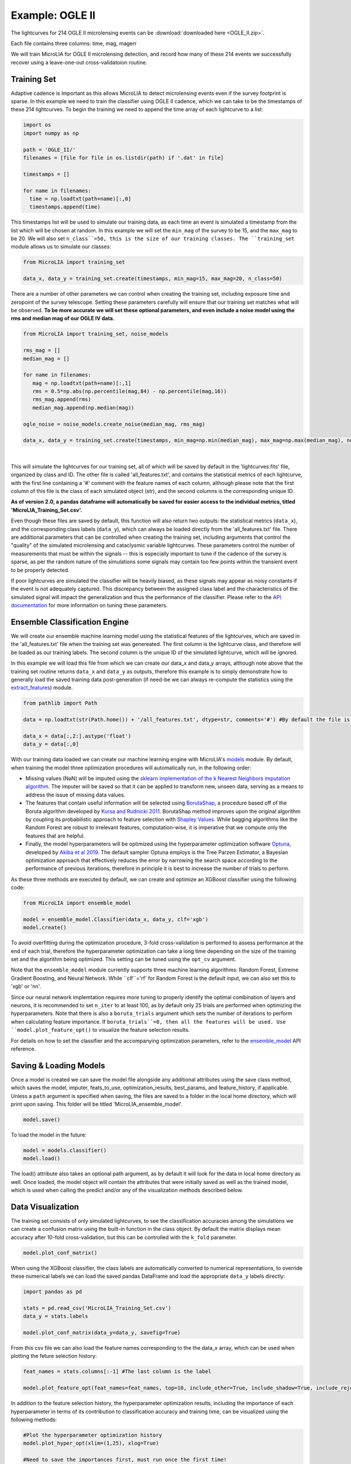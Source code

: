 .. _Examples:

Example: OGLE II
==================
The lightcurves for 214 OGLE II microlensing events can be :download:`downloaded here <OGLE_II.zip>`.

Each file contains three columns: time, mag, magerr

We will train MicroLIA for OGLE II microlensing detection, and record how many of these 214 events we successfully recover using a leave-one-out cross-validatoion routine.

Training Set
-----------
Adaptive cadence is important as this allows MicroLIA to detect microlensing events even if the survey footprint is sparse. In this example we need to train the classifier using OGLE II cadence, which we can take to be the timestamps of these 214 lightcurves. To begin the training we need to append the time array of each lightcurve to a list:

.. code-block:: python

    import os
    import numpy as np

    path = 'OGLE_II/' 
    filenames = [file for file in os.listdir(path) if '.dat' in file]

    timestamps = []

    for name in filenames:
      time = np.loadtxt(path+name)[:,0]
      timestamps.append(time)

This timestamps list will be used to simulate our training data, as each time an event is simulated a timestamp from the list which will be chosen at random. In this example we will set the ``min_mag`` of the survey to be 15, and the ``max_mag`` to be 20. We will also set ``n_class``=50, this is the size of our training classes. The ``training_set`` module allows us to simulate our classes:

.. code-block:: python

   from MicroLIA import training_set

   data_x, data_y = training_set.create(timestamps, min_mag=15, max_mag=20, n_class=50)


There are a number of other parameters we can control when creating the training set, including exposure time and zeropoint of the survey telescope. Setting these parameters carefully will ensure that our training set matches what will be observed. **To be more accurate we will set these optional parameters, and even include a noise model using the rms and median mag of our OGLE IV data.**

.. code-block:: python

   from MicroLIA import training_set, noise_models

   rms_mag = []
   median_mag = []

   for name in filenames:
      mag = np.loadtxt(path+name)[:,1]
      rms = 0.5*np.abs(np.percentile(mag,84) - np.percentile(mag,16))
      rms_mag.append(rms)
      median_mag.append(np.median(mag))

   ogle_noise = noise_models.create_noise(median_mag, rms_mag)

   data_x, data_y = training_set.create(timestamps, min_mag=np.min(median_mag), max_mag=np.max(median_mag), noise=ogle_noise, zp=22, exptime=30, n_class=1000)

.. figure:: _static/simulation.jpg
    :align: center
|
This will simulate the lightcurves for our training set, all of which will be saved by default in the 'lightcurves.fits' file, organized by class and ID. The other file is called 'all_features.txt', and contains the statistical metrics of each lightcurve, with the first line containing a '#' comment with the feature names of each column, although please note that the first column of this file is the class of each simulated object (str), and the second columns is the corresponding unique ID. 

**As of version 2.0, a pandas dataframe will automatically be saved for easier access to the individual metrics, titled 'MicroLIA_Training_Set.csv'.**

Even though these files are saved by default, this function will also return two outputs: the statistical metrics (``data_x``), and the corresponding class labels (``data_y``), which can always be loaded directly from the 'all_features.txt' file. There are additional parameters that can be controlled when creating the training set, including arguments that control the "quality" of the simulated microlensing and cataclysmic variable lightcurves. These parameters control the number of measurements that must be within the signals -- this is especially important to tune if the cadence of the survey is sparse, as per the random nature of the simulations some signals may contain too few points within the transient event to be properly detected. 

If poor lightcurves are simulated the classifier will be heavily biased, as these signals may appear as noisy constants if the event is not adequately captured. This discrepancy between the assigned class label and the characteristics of the simulated signal will impact the generalization and thus the performance of the classifier. Please refer to the  `API documentation <https://microlia.readthedocs.io/en/latest/autoapi/MicroLIA/training_set/index.html>`_ for more information on tuning these parameters.


Ensemble Classification Engine
-----------
We will create our ensemble machine learning model using the statistical features of the lightcurves, which are saved in the 'all_features.txt' file when the training set was genereated. The first column is the lightcurve class, and therefore will be loaded as our training labels. The second column is the unique ID of the simulated lightcurve, which will be ignored. 

In this example we will load this file from which we can create our data_x and data_y arrays, although note above that the training set routine returns ``data_x`` and ``data_y`` as outputs, therefore this example is to simply demonstrate how to generally load the saved training data post-generation (if need-be we can always re-compute the statistics using the `extract_features <https://microlia.readthedocs.io/en/latest/autoapi/MicroLIA/extract_features/index.html>`_) module.

.. code-block:: python
   
   from pathlib import Path

   data = np.loadtxt(str(Path.home()) + '/all_features.txt', dtype=str, comments='#') #By default the file is saved in the home directory

   data_x = data[:,2:].astype('float')
   data_y = data[:,0]
   
With our training data loaded we can create our machine learning engine with MicroLIA's `models <https://microlia.readthedocs.io/en/latest/autoapi/MicroLIA/models/index.html>`_ module. By default, when training the model three optimization procedures will automatically run, in the following order:

-  Missing values (NaN) will be imputed using the `sklearn implementation of the k Nearest Neighbors imputation algorithm <https://scikit-learn.org/stable/modules/generated/sklearn.impute.KNNImputer.html>`_. The imputer will be saved so that it can be applied to transform new, unseen data, serving as a means to address the issue of missing data values. 

-  The features that contain useful information will be selected using `BorutaShap <https://zenodo.org/record/4247618>`_, a procedure based off of the Boruta algorithm developed by `Kursa and Rudnicki 2011 <https://arxiv.org/pdf/1106.5112.pdf>`_. BorutaShap method improves upon the original algorithm by coupling its probabilistic approach to feature selection with `Shapley Values <https://christophm.github.io/interpretable-ml-book/shapley.html>`_. While bagging algorithms like the Random Forest are robust to irrelevant features, computation-wise, it is imperative that we compute only the features that are helpful.

-  Finally, the model hyperparameters will be optimized using the hyperparameter optimization software `Optuna <https://optuna.org/>`_, developed by `Akiba et al 2019 <https://arxiv.org/abs/1907.10902>`_. The default sampler Optuna employs is the Tree Parzen Estimator, a Bayesian optimization approach that effectively reduces the error by narrowing the search space according to the performance of previous iterations, therefore in principle it is best to increase the number of trials to perform.

As these three methods are executed by default, we can create and optimize an XGBoost classifier using the following code:

.. code-block:: python

   from MicroLIA import ensemble_model

   model = ensemble_model.Classifier(data_x, data_y, clf='xgb')
   model.create()

To avoid overfitting during the optimization procedure, 3-fold cross-validation is performed to assess performance at the end of each trial, therefore the hyperparameter optimization can take a long time depending on the size of the training set and the algorithm being optimized. This setting can be tuned using the ``opt_cv`` argument.

Note that the ``ensemble_model`` module currently supports three machine learning algorithms: Random Forest, Extreme Gradient Boosting, and Neural Network. While ``clf``='rf' for Random Forest is the default input, we can also set this to 'xgb' or 'nn'. 

Since our neural network implemtation requires more tuning to properly identify the optimal combination of layers and neurons, it is recommended to set ``n_iter`` to at least 100, as by default only 25 trials are performed when optimizing the hyperparameters. Note that there is also a ``boruta_trials`` argument which sets the number of iterations to perform when calculating feature importance. If ``boruta_trials``=0, then all the features will be used. Use ``model.plot_feature_opt()`` to visualize the feature selection results.

For details on how to set the classifier and the accompanying optimization parameters, refer to the `ensemble_model <https://microlia.readthedocs.io/en/latest/autoapi/MicroLIA/models/index.html#MicroLIA.models.create>`_ API reference.


Saving & Loading Models
-----------
Once a model is created we can save the model file alongside any additional attributes using the save class method, which saves the model, imputer, feats_to_use, optimization_results, best_params, and feature_history, if applicable. Unless a ``path`` argument is specified when saving, the files are saved to a folder in the local home directory, which will print upon saving. This folder will be titled 'MicroLIA_ensemble_model'.

.. code-block:: python

   model.save()

To load the model in the future:

.. code-block:: python
   
   model = models.classifier()
   model.load()

The load() attribute also takes an optional path argument, as by default it will look for the data in local home directory as well. Once loaded, the model object will contain the attributes that were initially saved as well as the trained model, which is used when calling the predict and/or any of the visualization methods described below.

Data Visualization
-----------
The training set consists of only simulated lightcurves, to see the classification accuracies among the simulations we can create a confusion matrix using the built-in function in the class object. By default the matrix displays mean accuracy after 10-fold cross-validation, but this can be controlled with the ``k_fold`` parameter. 

.. code-block:: python

   model.plot_conf_matrix()

When using the XGBoost classifier, the class labels are automatically converted to numerical representations, to override these numerical labels we can load the saved pandas DataFrame and load the appropriate ``data_y`` labels directly:

.. code-block:: python

   import pandas as pd

   stats = pd.read_csv('MicroLIA_Training_Set.csv')
   data_y = stats.labels

   model.plot_conf_matrix(data_y=data_y, savefig=True)

From this csv file we can also load the feature names corresponding to the the data_x array, which can be used when plotting the feture selection history:

.. code-block:: python

   feat_names = stats.columns[:-1] #The last column is the label

   model.plot_feature_opt(feat_names=feat_names, top=10, include_other=True, include_shadow=True, include_rejected=True, flip_axes=True, save_data=True, savefig=True)

In addition to the feature selection history, the hyperparameter optimization results, including the importance of each hyperparameter in terms of its contribution to classification accuracy and training time, can be visualized using the following methods:

.. code-block:: python

   #Plot the hyperparameter optimization history
   model.plot_hyper_opt(xlim=(1,25), xlog=True)

   #Need to save the importances first, must run once the first time!
   model.save_hyper_importance()

   #Plot the hyperparameter importances
   model.plot_hyper_param_importance()
   model.plot_hyper_param_importance(plot_time=True)

Finally, we can also plot a two-dimensional t-SNE projection, which requires only the dataset. To properly visualize the feature space when using the eucledian distance metric, we will set norm=True so as to min-max normalize all the features for proper scaling:

.. code-block:: python

   model.plot_tsne(data_y=data_y, norm=True, savefig=True)

It would be nice to include the parameter space of the real OGLE II microlensing lightcurves, to visualize how representative of real data our training set is. To include these in the t-SNE projection we can save the statistics of the OGLE II lightcurves and append them to the data_x array. As for the label, we can label these 'OGLE ML' which will also be appended to the data_y array. For this excervise see the example discussed in the Important Note section of this page.


Model Performance
-----------
With the optimized model saved, as well as our imputer and indices of features to use, we can begin classifying any lightcurve using the predict() class method. Let's load the first OGLE II microlensing lightcurve and check what the prediction is:

.. code-block:: python

   data = np.loadtxt(filenames[0])
   time, mag, magerr = data[:,0], data[:,1], data[:,2]

   prediction = model.predict(time, mag, magerr, convert=True, zp=22)

Note that by default ``convert``=True, which will convert the magnitude input to flux, therefore we must set the appropriate zeropoint argument. This zp must match whatever value was used when creating the training set, in this example ``zp``=22. 

The prediction output is the label and probability prediction of each class, ordered in alphabetical order. The predicted class in this case is 'ML', as the corresponding classification accuracy of is higher than all the others. Finally, let's load all 214 lightcurves and check the overall prediction accuracy:

.. code-block:: python

   predictions = [] #Empty list to store only the prediction label

   for name in filenames:
      data = np.loadtxt(path+name)
      time, mag, magerr = data[:,0], data[:,1], data[:,2]

      prediction = models.predict(time, mag, magerr, model=model, imputer=imputer, feats_to_use=feats_to_use, convert=True, zp=22)
      predictions.append(prediction[np.argmax(prediction[:,1])][0])

   accuracy = len(np.argwhere(predictions == 'ML'))/len(predictions)
   print('Total accuracy :{}'.format(np.round(accuracy, 4)))

The accuarcy is over 0.97, that's very good, but to be more certain, let's classify some random variable lightcurves. The photometry for 91 OGLE II variable stars can be :download:`downloaded here <variables.zip>`. 

.. code-block:: python

   path = str(Path.home())+'/variables/'
   filenames = os.listdir(path)

   for name in filenames:
      data = np.loadtxt(path+name)
      time, mag, magerr = data[:,0], data[:,1], data[:,2]
      prediction = model.predict(time, mag, magerr, zp=22)
      predictions.append(prediction[np.argmax(prediction[:,1])][0])

   predictions = np.array(predictions)
   false_alert = len(np.argwhere(predictions == 'ML'))/len(predictions)
   print('False alert rate: {}'.format(np.round(false_alert, 4)))

A false-positive rate of ~0.15 is very high, upon visual inspection we can see there are two issues with this data: low cadence and high noise. Our engine is only as accurate as our training set, to show this we can re-create our training data using this sample of variables. We will simulate lightcurves with this particular cadence and noise, and while we can set a filename argument, to avoid overwriting our files from our previous run, we will set save_file=False:

.. code-block:: python

   timestamps = []
   for name in filenames:
      time = np.loadtxt(path+name)[:,0]
      timestamps.append(time)

   rms_mag = []
   median_mag = []

   for name in filenames:
      mag = np.loadtxt(path+name)[:,1]
      rms = 0.5*np.abs(np.percentile(mag,84) - np.percentile(mag,16))
      rms_mag.append(rms)
      median_mag.append(np.median(mag))

   ogle_noise = noise_models.create_noise(median_mag, rms_mag)

   data_x, data_y = training_set.create(timestamps, min_mag=np.min(median_mag), 
         max_mag=np.max(median_mag), noise=ogle_noise, zp=22, 
         exptime=30, n_class=1000, save_file=False)

Finally, we will create a new model and re-predict the class of these variables:

.. code-block:: python
   
   new_model = ensemble_model.Classifier(data_x, data_y, optimize=False, n_iter=1)
   new_model.create()

   predictions=[]
   for name in filenames:
      data = np.loadtxt(path+name)
      time, mag, magerr = data[:,0], data[:,1], data[:,2]
      prediction = new_model.predict(time, mag, magerr, zp=22)

      predictions.append(prediction[np.argmax(prediction[:,1])][0])

   predictions = np.array(predictions)
   false_alert = len(np.argwhere(predictions == 'ML'))/len(predictions)
   print('False alert rate: {}'.format(np.round(false_alert, 4)))

The false-positive rate in this instance is ~0.03, very nice! But what if we now predict the class of the original 214 microlensing lightcurves? This new model was tuned using the variable lightcurves, so we would expect the accuracy to drop. After classifying these 214 lightcurves with this new model, only 0.63 were classified as microlensing -- better than random, but quite a ways from our initial 0.97 prediction accuracy!

The best course of action is to re-create the training set using the timestamps and noise from the 214 microlensing and the 91 variable lightcurves. With this larger OGLE II sample we will more accurately capture the survey conditions. Sure enough, upon creating a new model with this new training data, the microlensing accuracy went back up to 0.96, and the false-alert rate among variables went back down to 0.03.

IMPORTANT: It is imperative to remember always that the accuracy of the classifier depends on the accuracy of the training set. Tuning the parameters carefully when creating the training data is important, as is the need for a large sample of real data if available.


Important Note
-----------
To re-iterate the importance of finely tuning the creation of the training data, see the code below used to construct a "basic" and a "better" training set, and compare the parameter space of the simulated microlensing lightcurves with the real OGLE II events. This feature visualization is performed using MicroLIA.models.classifier.plot_tsne. If the parameters of our simulations and the true events inhabit the same parameter space, then this would indicate that our simulations are characteristic of what would be new, unseen data. 


.. code-block:: python

   import os
   import numpy as np 
   from MicroLIA import training_set, models, noise_models
   from MicroLIA.extract_features import extract_all

   #Save the filename of the 214 lightcurves (.dat extension)
   path = '/Users/daniel/Desktop/Backups/OGLE_II/'
   filenames = [file for file in os.listdir(path) if '.dat' in file]

   #Load each file and append timestamps
   timestamps = []
   for name in filenames:
     timestamps.append(np.loadtxt(path+name)[:,0])

   #Calculate rms vs median mag for noise model
   rms_mag = []
   median_mag = []
   for name in filenames:
     mag = np.loadtxt(path+name)[:,1]
     rms = 0.5*np.abs(np.percentile(mag,84) - np.percentile(mag,16))

     rms_mag.append(rms)
     median_mag.append(np.median(mag))

   #Create noise model using MicroLIA.noise_models.create_noise()
   ogle_noise = noise_models.create_noise(median_mag, rms_mag)

   #Create basic training set using timestamps only, each class simulated 214 times
   data_x, data_y = training_set.create(timestamps, n_class=len(filenames))

   #Index for only microlensing for better tSNE projection 
   index = np.where(data_y == 'ML')[0]

   #Create better training set using noise model and zp, exp time, & min/max mag.
   data_x_better, data_y_better = training_set.create(timestamps, min_mag=np.min(median_mag), max_mag=np.max(median_mag), noise=ogle_noise, zp=22, exptime=30, n_class=len(filenames), save_file=False)
   
   #Add word "BETTER" to the labels 
   data_y_better = [label+'_BETTER' for label in data_y_better]

   #Combine data of basic and better training sets
   data_x = np.concatenate((data_x[index], data_x_better[index]))
   data_y = np.r_[data_y[index], data_y_better[index]]

   #Construct data_x for OGLE II microlensing events
   #Can extract features manually using MicroLIA.extract_features.extract_all()
   ogle_data_x=[]
   ogle_data_y=[]

   for name in filenames:
     data = np.loadtxt(path+name)
     time, mag, magerr = data[:,0], data[:,1], data[:,2]
     stats = extract_all(time, mag, magerr, zp=22)

     ogle_data_x.append(stats)
     ogle_data_y.append('OGLE ML')

   ogle_data_x = np.array(ogle_data_x)
   ogle_data_y = np.array(ogle_data_y)

   #Combine data again
   x = np.concatenate((data_x, ogle_data_x))
   y = np.r_[data_y, ogle_data_y]

   #Create model object
   model = models.classifier(x, y)

   #Call plot_tsne attribute
   model.plot_tsne()


.. figure:: _static/tsne_214.png
    :align: center
|

In the above example n_class was set to 214 for both simulations, so as to match the number of true samples that we have. Given the randommness of the simulations, it is not surprising to see regions of no feature overlap. If we create new training sets with a higher n_class argument, we will more generally capture the microlensing parameter space and we would expect the OGLE microlensing to be completely encapsulated by the larger sample.

If we run above code again with n_class=1000, the feature space looks like this:

.. figure:: _static/tsne_1000.png
    :align: center
|

Unlike simulations, real data can be messy and difficult to properly preprocess. If you notice a lot of misclassifications, it would be because the simulations don't reflect the real data; therefore it is good to double check by visualizing the high-dimensional feature space of our simulated and target lightcurves.
